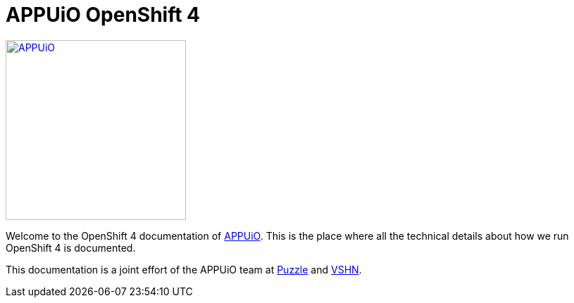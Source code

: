 = APPUiO OpenShift 4

image::appuio_logo.png[APPUiO,256,link=https://www.appuio.ch]

Welcome to the OpenShift 4 documentation of https://www.appuio.ch[APPUiO]. This is the place where all the technical details about how we run OpenShift 4 is documented.

This documentation is a joint effort of the APPUiO team at https://www.puzzle.ch[Puzzle] and https://www.vshn.ch[VSHN].
